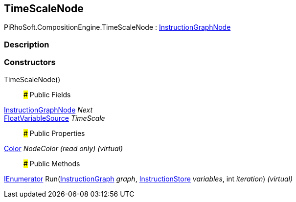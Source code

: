[#reference/time-scale-node]

## TimeScaleNode

PiRhoSoft.CompositionEngine.TimeScaleNode : <<reference/instruction-graph-node.html,InstructionGraphNode>>

### Description

### Constructors

TimeScaleNode()::

### Public Fields

<<reference/instruction-graph-node.html,InstructionGraphNode>> _Next_::

<<reference/float-variable-source.html,FloatVariableSource>> _TimeScale_::

### Public Properties

https://docs.unity3d.com/ScriptReference/Color.html[Color^] _NodeColor_ _(read only)_ _(virtual)_::

### Public Methods

https://docs.microsoft.com/en-us/dotnet/api/System.Collections.IEnumerator[IEnumerator^] Run(<<reference/instruction-graph.html,InstructionGraph>> _graph_, <<reference/instruction-store.html,InstructionStore>> _variables_, int _iteration_) _(virtual)_::